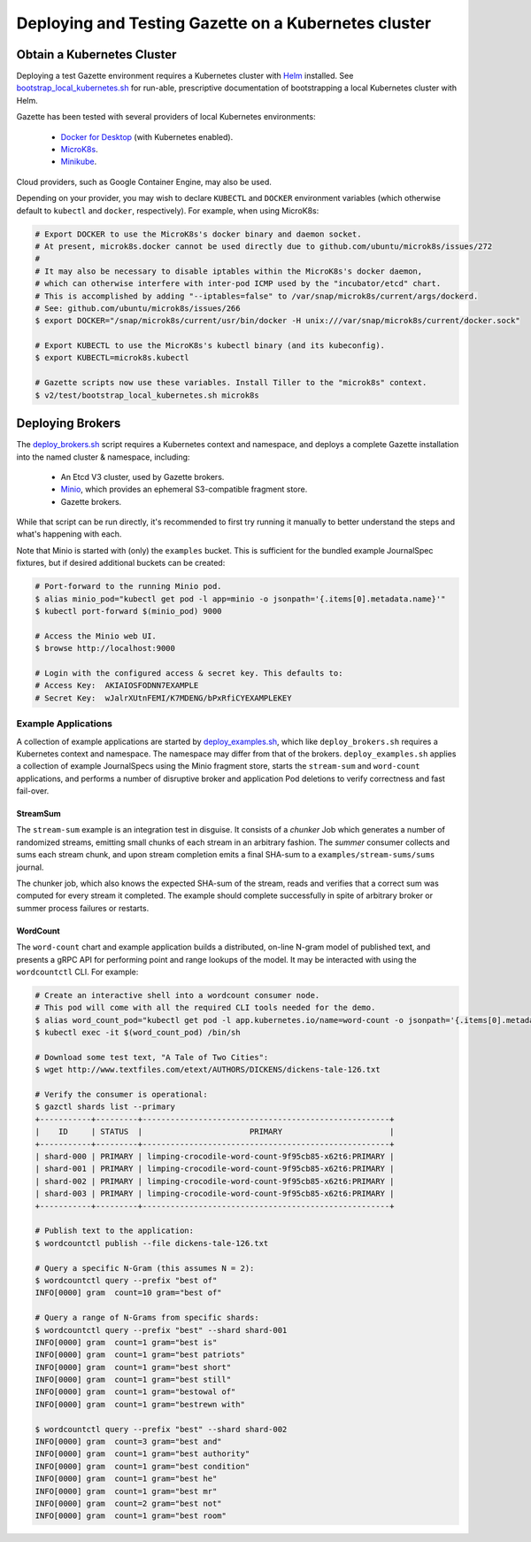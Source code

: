 =====================================================
Deploying and Testing Gazette on a Kubernetes cluster
=====================================================

Obtain a Kubernetes Cluster
===========================

Deploying a test Gazette environment requires a Kubernetes cluster with
`Helm <http://helm.sh/>`_ installed. See
`bootstrap_local_kubernetes.sh <bootstrap_local_kubernetes.sh/>`_ for run-able,
prescriptive documentation of bootstrapping a local Kubernetes cluster with Helm.

Gazette has been tested with several providers of local Kubernetes environments:

  - `Docker for Desktop <https://www.docker.com/products/docker-desktop/>`_ (with Kubernetes enabled).
  - `MicroK8s <https://microk8s.io/>`_.
  - `Minikube <https://kubernetes.io/docs/setup/minikube/>`_.

Cloud providers, such as Google Container Engine, may also be used.

Depending on your provider, you may wish to declare ``KUBECTL`` and ``DOCKER``
environment variables (which otherwise default to ``kubectl`` and ``docker``,
respectively). For example, when using MicroK8s:

.. code-block:: console

  # Export DOCKER to use the MicroK8s's docker binary and daemon socket.
  # At present, microk8s.docker cannot be used directly due to github.com/ubuntu/microk8s/issues/272
  #
  # It may also be necessary to disable iptables within the MicroK8s's docker daemon,
  # which can otherwise interfere with inter-pod ICMP used by the "incubator/etcd" chart.
  # This is accomplished by adding "--iptables=false" to /var/snap/microk8s/current/args/dockerd.
  # See: github.com/ubuntu/microk8s/issues/266
  $ export DOCKER="/snap/microk8s/current/usr/bin/docker -H unix:///var/snap/microk8s/current/docker.sock"

  # Export KUBECTL to use the MicroK8s's kubectl binary (and its kubeconfig).
  $ export KUBECTL=microk8s.kubectl

  # Gazette scripts now use these variables. Install Tiller to the "microk8s" context.
  $ v2/test/bootstrap_local_kubernetes.sh microk8s

Deploying Brokers
=================

The `deploy_brokers.sh <deploy_brokers.sh/>`_ script requires a Kubernetes
context and namespace, and deploys a complete Gazette installation
into the named cluster & namespace, including:

  - An Etcd V3 cluster, used by Gazette brokers.
  - `Minio <https://www.minio.io/>`_, which provides an ephemeral S3-compatible fragment store.
  - Gazette brokers.

While that script can be run directly, it's recommended to first try running it
manually to better understand the steps and what's happening with each.

Note that Minio is started with (only) the ``examples`` bucket. This is sufficient
for the bundled example JournalSpec fixtures, but if desired additional buckets
can be created:

.. code-block:: console

  # Port-forward to the running Minio pod.
  $ alias minio_pod="kubectl get pod -l app=minio -o jsonpath='{.items[0].metadata.name}'"
  $ kubectl port-forward $(minio_pod) 9000

  # Access the Minio web UI.
  $ browse http://localhost:9000

  # Login with the configured access & secret key. This defaults to:
  # Access Key:  AKIAIOSFODNN7EXAMPLE
  # Secret Key:  wJalrXUtnFEMI/K7MDENG/bPxRfiCYEXAMPLEKEY

Example Applications
--------------------

A collection of example applications are started by `deploy_examples.sh <deploy_examples.sh/>`_,
which like ``deploy_brokers.sh`` requires a Kubernetes context and namespace. The namespace
may differ from that of the brokers. ``deploy_examples.sh`` applies a collection of example
JournalSpecs using the Minio fragment store, starts the ``stream-sum`` and ``word-count``
applications, and performs a number of disruptive broker and application Pod deletions to
verify correctness and fast fail-over.

StreamSum
~~~~~~~~~

The ``stream-sum`` example is an integration test in disguise. It consists of a
*chunker* Job which generates a number of randomized streams, emitting small chunks
of each stream in an arbitrary fashion. The *summer* consumer collects and sums each
stream chunk, and upon stream completion emits a final SHA-sum to a
``examples/stream-sums/sums`` journal.

The chunker job, which also knows the expected SHA-sum of the stream, reads and
verifies that a correct sum was computed for every stream it completed. The
example should complete successfully in spite of arbitrary broker or summer
process failures or restarts.

WordCount
~~~~~~~~~

The ``word-count`` chart and example application builds a distributed, on-line
N-gram model of published text, and presents a gRPC API for performing point and
range lookups of the model. It may be interacted with using the ``wordcountctl``
CLI. For example:

.. code-block:: console

    # Create an interactive shell into a wordcount consumer node. 
    # This pod will come with all the required CLI tools needed for the demo.
    $ alias word_count_pod="kubectl get pod -l app.kubernetes.io/name=word-count -o jsonpath='{.items[0].metadata.name}'"
    $ kubectl exec -it $(word_count_pod) /bin/sh

    # Download some test text, "A Tale of Two Cities":
    $ wget http://www.textfiles.com/etext/AUTHORS/DICKENS/dickens-tale-126.txt

    # Verify the consumer is operational:
    $ gazctl shards list --primary
    +-----------+---------+-----------------------------------------------------+
    |    ID     | STATUS  |                       PRIMARY                       |
    +-----------+---------+-----------------------------------------------------+
    | shard-000 | PRIMARY | limping-crocodile-word-count-9f95cb85-x62t6:PRIMARY |
    | shard-001 | PRIMARY | limping-crocodile-word-count-9f95cb85-x62t6:PRIMARY |
    | shard-002 | PRIMARY | limping-crocodile-word-count-9f95cb85-x62t6:PRIMARY |
    | shard-003 | PRIMARY | limping-crocodile-word-count-9f95cb85-x62t6:PRIMARY |
    +-----------+---------+-----------------------------------------------------+

    # Publish text to the application:
    $ wordcountctl publish --file dickens-tale-126.txt

    # Query a specific N-Gram (this assumes N = 2):
    $ wordcountctl query --prefix "best of"
    INFO[0000] gram  count=10 gram="best of"

    # Query a range of N-Grams from specific shards:
    $ wordcountctl query --prefix "best" --shard shard-001
    INFO[0000] gram  count=1 gram="best is"
    INFO[0000] gram  count=1 gram="best patriots"
    INFO[0000] gram  count=1 gram="best short"
    INFO[0000] gram  count=1 gram="best still"
    INFO[0000] gram  count=1 gram="bestowal of"
    INFO[0000] gram  count=1 gram="bestrewn with"

    $ wordcountctl query --prefix "best" --shard shard-002
    INFO[0000] gram  count=3 gram="best and"
    INFO[0000] gram  count=1 gram="best authority"
    INFO[0000] gram  count=1 gram="best condition"
    INFO[0000] gram  count=1 gram="best he"
    INFO[0000] gram  count=1 gram="best mr"
    INFO[0000] gram  count=2 gram="best not"
    INFO[0000] gram  count=1 gram="best room"


